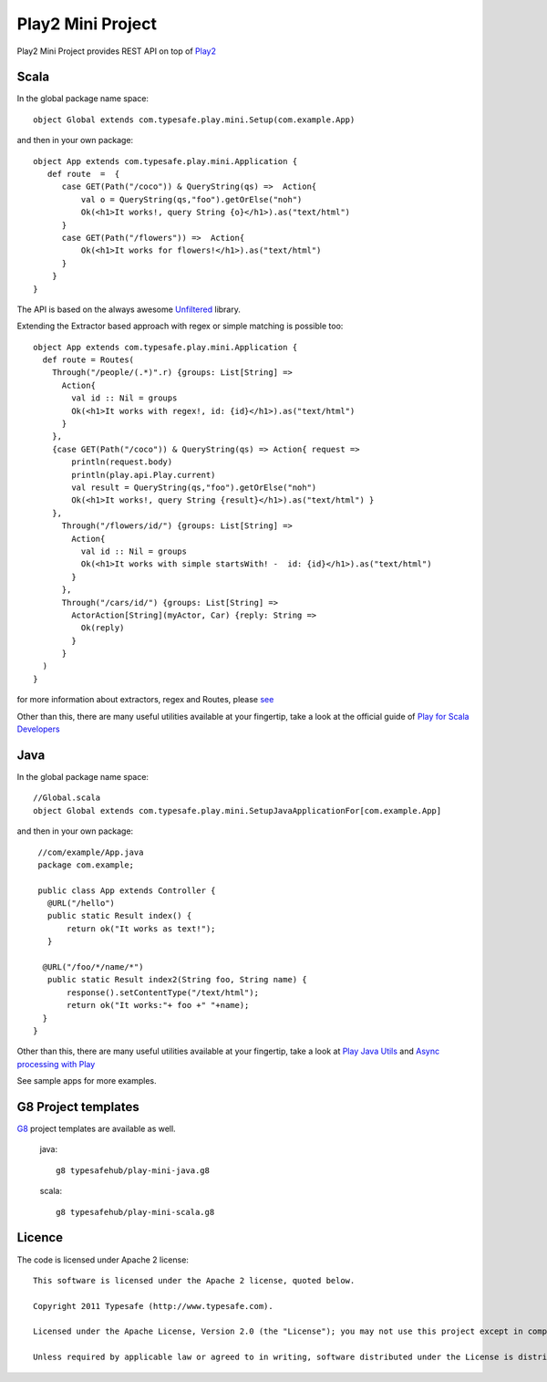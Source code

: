Play2 Mini Project
==================

Play2 Mini Project provides REST API on top of `Play2 <https://github.com/playframework/Play20>`_

Scala
-----

In the global package name space::

  object Global extends com.typesafe.play.mini.Setup(com.example.App)

and then in your own package::

  object App extends com.typesafe.play.mini.Application {
     def route  =  {
        case GET(Path("/coco")) & QueryString(qs) =>  Action{
            val o = QueryString(qs,"foo").getOrElse("noh")
            Ok(<h1>It works!, query String {o}</h1>).as("text/html")
        }
        case GET(Path("/flowers")) =>  Action{
            Ok(<h1>It works for flowers!</h1>).as("text/html")
        }
      }
  }

The API is based on the always awesome `Unfiltered <http://unfiltered.databinder.net/Unfiltered.html>`_ library.

Extending the Extractor based approach with regex or simple matching is possible too::

  object App extends com.typesafe.play.mini.Application {
    def route = Routes(
      Through("/people/(.*)".r) {groups: List[String] =>
        Action{ 
          val id :: Nil = groups
          Ok(<h1>It works with regex!, id: {id}</h1>).as("text/html") 
        }
      }, 
      {case GET(Path("/coco")) & QueryString(qs) => Action{ request =>
          println(request.body)
          println(play.api.Play.current)
          val result = QueryString(qs,"foo").getOrElse("noh")
          Ok(<h1>It works!, query String {result}</h1>).as("text/html") }
      },
        Through("/flowers/id/") {groups: List[String] =>
          Action{ 
            val id :: Nil = groups
            Ok(<h1>It works with simple startsWith! -  id: {id}</h1>).as("text/html") 
          }
        },
        Through("/cars/id/") {groups: List[String] =>
          ActorAction[String](myActor, Car) {reply: String =>
            Ok(reply) 
          }
        }
    )   
  }

for more information about extractors, regex and Routes, please `see <https://github.com/typesafehub/play2-mini/tree/master/src/main/scala/com/typesafe/play/mini>`_

Other than this, there are many useful utilities available at your fingertip, take a look at the official guide of `Play for Scala Developers <https://github.com/playframework/Play20/wiki/ScalaHome>`_



Java
----

In the global package name space::

  //Global.scala
  object Global extends com.typesafe.play.mini.SetupJavaApplicationFor[com.example.App]

and then in your own package::

  //com/example/App.java
  package com.example;

  public class App extends Controller {
    @URL("/hello")
    public static Result index() {
        return ok("It works as text!");
    }

   @URL("/foo/*/name/*")
    public static Result index2(String foo, String name) {
        response().setContentType("/text/html");
        return ok("It works:"+ foo +" "+name);
   }
 }

Other than this, there are many useful utilities available at your fingertip, take a look at `Play Java Utils <https://github.com/playframework/Play20/tree/master/framework/src/play/src/main/java/play/libs>`_ 
and `Async processing with Play <https://github.com/playframework/Play20/wiki/JavaAsync>`_


See sample apps for more examples.

G8 Project templates
--------------------

`G8 <https://github.com/n8han/giter8>`_ project templates are available as well.


 java::

  g8 typesafehub/play-mini-java.g8


 scala::

  g8 typesafehub/play-mini-scala.g8



Licence
-------

The code is licensed under Apache 2 license::

  This software is licensed under the Apache 2 license, quoted below.

  Copyright 2011 Typesafe (http://www.typesafe.com).

  Licensed under the Apache License, Version 2.0 (the "License"); you may not use this project except in compliance with the License. You may obtain a copy of the License at http://www.apache.org/licenses/LICENSE-2.0.

  Unless required by applicable law or agreed to in writing, software distributed under the License is distributed on an "AS IS" BASIS, WITHOUT WARRANTIES OR CONDITIONS OF ANY KIND, either express or implied. See the License for the specific language governing permissions and limitations under the License.

